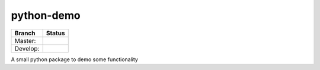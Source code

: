 ===========
python-demo
===========

.. |master_build_status| image:: https://secure.travis-ci.org/geogdog/python-demo.png?branch=master

.. |develop_build_status| image:: https://secure.travis-ci.org/geogdog/python-demo.png?branch=develop

+----------+------------------------+
| Branch   | Status                 |
+==========+========================+
| Master:  | |master_build_status|  |
+----------+------------------------+
| Develop: | |develop_build_status| |
+----------+------------------------+

A small python package to demo some functionality
